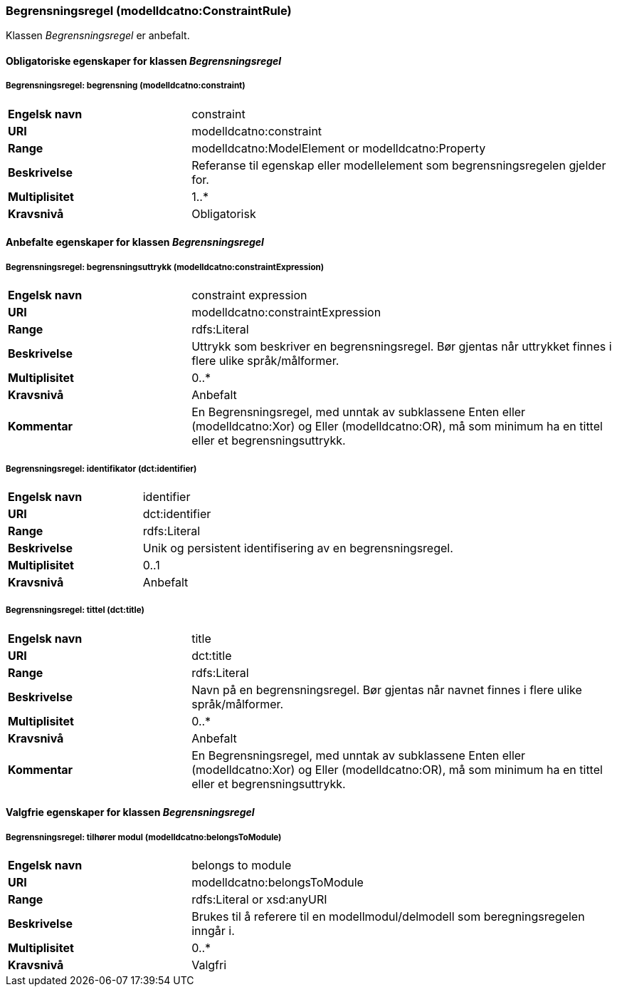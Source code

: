 === Begrensningsregel (modelldcatno:ConstraintRule) [[Begrensningsregel-egenskaper]]

Klassen _Begrensningsregel_ er anbefalt.

==== Obligatoriske egenskaper for klassen _Begrensningsregel_ [[Obligatoriske-egenskaper-Begrensningsregel]]

===== Begrensningsregel: begrensning (modelldcatno:constraint) [[Begrensningsregel-begrensning]]

[cols="30s,70d"]
|===
|Engelsk navn|constraint
|URI|modelldcatno:constraint
|Range|modelldcatno:ModelElement or modelldcatno:Property
|Beskrivelse|Referanse til egenskap eller modellelement som begrensningsregelen gjelder for.
|Multiplisitet|1..*
|Kravsnivå|Obligatorisk
|===


==== Anbefalte egenskaper for klassen _Begrensningsregel_ [[Anbefalte-egenskaper-Begrensningsregel]]

===== Begrensningsregel: begrensningsuttrykk (modelldcatno:constraintExpression) [[Begrensningsregel-begrensningsuttrykk]]

[cols="30s,70d"]
|===
|Engelsk navn|constraint expression
|URI|modelldcatno:constraintExpression
|Range|rdfs:Literal
|Beskrivelse|Uttrykk som beskriver en begrensningsregel. Bør gjentas når uttrykket finnes i flere ulike språk/målformer.
|Multiplisitet|0..*
|Kravsnivå|Anbefalt
|Kommentar|En Begrensningsregel, med unntak av subklassene Enten eller (modelldcatno:Xor) og Eller (modelldcatno:OR), må som minimum ha en tittel eller et begrensningsuttrykk.
|===

===== Begrensningsregel: identifikator (dct:identifier) [[Begrensningsregel-identifikator]]

[cols="30s,70d"]
|===
|Engelsk navn|identifier
|URI|dct:identifier
|Range|rdfs:Literal
|Beskrivelse|Unik og persistent identifisering av en begrensningsregel.
|Multiplisitet|0..1
|Kravsnivå|Anbefalt
|===

===== Begrensningsregel: tittel (dct:title) [[Begrensningsregel-tittel]]

[cols="30s,70d"]
|===
|Engelsk navn|title
|URI|dct:title
|Range|rdfs:Literal
|Beskrivelse|Navn på en begrensningsregel. Bør gjentas når navnet finnes i flere ulike språk/målformer.
|Multiplisitet|0..*
|Kravsnivå|Anbefalt
|Kommentar|En Begrensningsregel, med unntak av subklassene Enten eller (modelldcatno:Xor) og Eller (modelldcatno:OR), må som minimum ha en tittel eller et begrensningsuttrykk.
|===


==== Valgfrie egenskaper for klassen _Begrensningsregel_ [[Valgfrie-egenskaper-Begrensningsregel]]

===== Begrensningsregel: tilhører modul (modelldcatno:belongsToModule) [[Begrensningsregel-tilhørerModul]]

[cols="30s,70d"]
|===
|Engelsk navn|belongs to module
|URI|modelldcatno:belongsToModule
|Range|rdfs:Literal or xsd:anyURI
|Beskrivelse|Brukes til å referere til en modellmodul/delmodell som beregningsregelen inngår i.
|Multiplisitet|0..*
|Kravsnivå|Valgfri
|===
